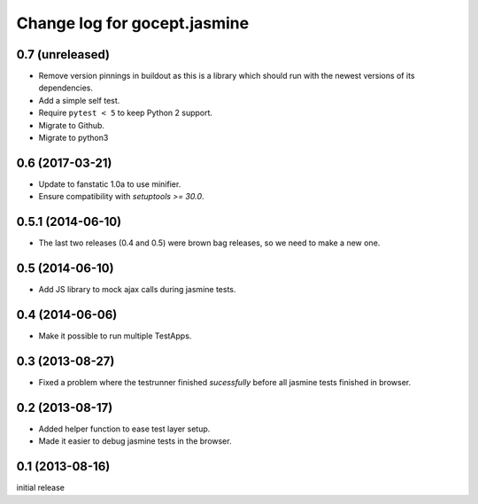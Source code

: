 =============================
Change log for gocept.jasmine
=============================

0.7 (unreleased)
================

- Remove version pinnings in buildout as this is a library which should
  run with the newest versions of its dependencies.

- Add a simple self test.

- Require ``pytest < 5`` to keep Python 2 support.

- Migrate to Github.

- Migrate to python3


0.6 (2017-03-21)
================

- Update to fanstatic 1.0a to use minifier.

- Ensure compatibility with `setuptools >= 30.0`.


0.5.1 (2014-06-10)
==================

- The last two releases (0.4 and 0.5) were brown bag releases, so we need to make a new one.


0.5 (2014-06-10)
================

- Add JS library to mock ajax calls during jasmine tests.


0.4 (2014-06-06)
================

- Make it possible to run multiple TestApps.


0.3 (2013-08-27)
================

- Fixed a problem where the testrunner finished `sucessfully` before all
  jasmine tests finished in browser.


0.2 (2013-08-17)
================

- Added helper function to ease test layer setup.

- Made it easier to debug jasmine tests in the browser.


0.1 (2013-08-16)
================

initial release
